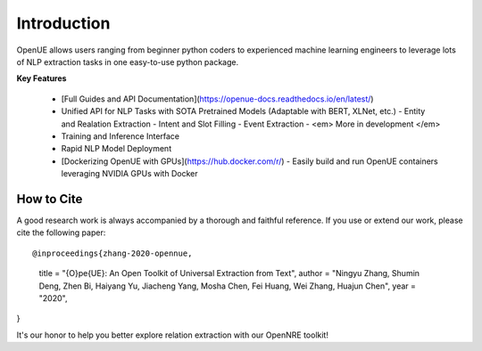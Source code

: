 Introduction
=============


OpenUE allows users ranging from beginner python coders to experienced machine learning engineers to leverage
lots of NLP extraction  tasks in one easy-to-use python package.

**Key Features**

  - [Full Guides and API Documentation](https://openue-docs.readthedocs.io/en/latest/) 

  - Unified API for NLP Tasks with SOTA Pretrained Models (Adaptable with BERT, XLNet, etc.)
    - Entity and Realation Extraction
    - Intent and Slot Filling
    - Event Extraction
    - <em> More in development </em>
  - Training and Inference Interface
  - Rapid NLP Model Deployment
  - [Dockerizing OpenUE with GPUs](https://hub.docker.com/r/)
    - Easily build and run OpenUE containers leveraging NVIDIA GPUs with Docker

How to Cite
-----------------------

A good research work is always accompanied by a thorough and faithful reference. If you use or extend our work, please cite the following paper:

::

@inproceedings{zhang-2020-opennue,
    title = "{O}pe{UE}: An Open Toolkit of Universal Extraction from Text",
    author = "Ningyu Zhang, Shumin Deng, Zhen Bi, Haiyang Yu, Jiacheng Yang, Mosha Chen, Fei Huang, Wei Zhang, Huajun Chen",
    year = "2020",
}

It's our honor to help you better explore relation extraction with our OpenNRE toolkit!
